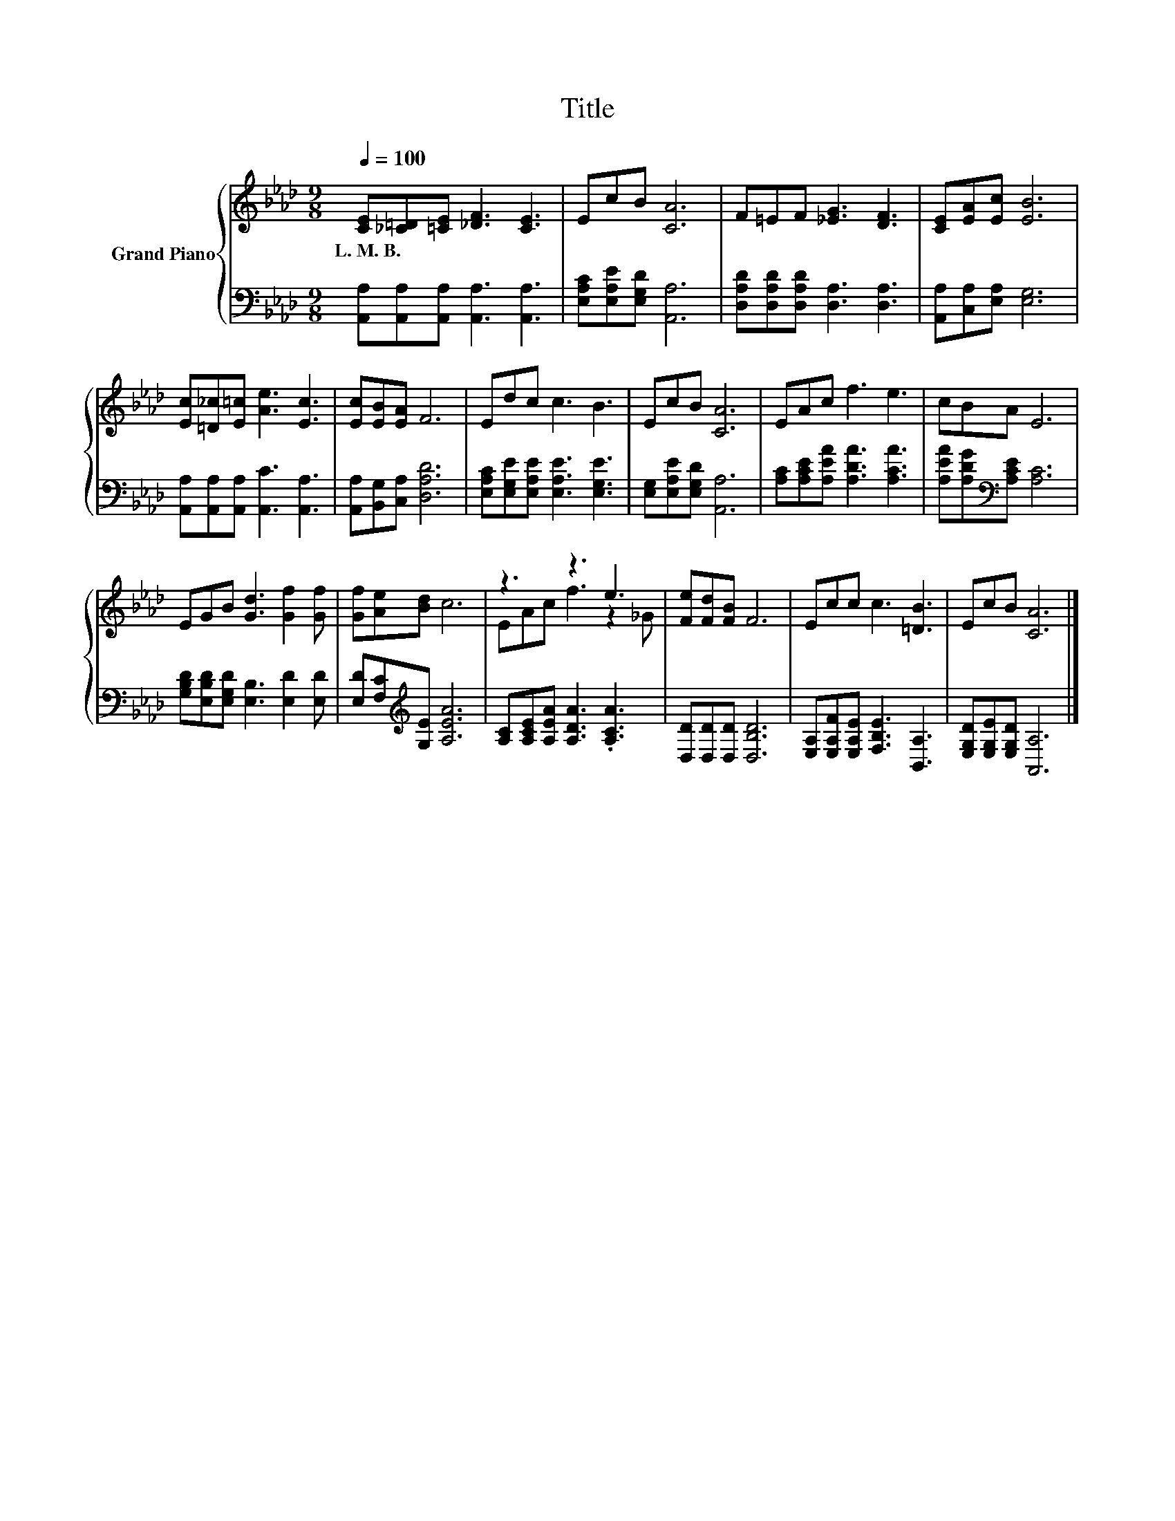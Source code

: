 X:1
T:Title
%%score { ( 1 3 ) | 2 }
L:1/8
Q:1/4=100
M:9/8
K:Ab
V:1 treble nm="Grand Piano"
V:3 treble 
V:2 bass 
V:1
 [CE][_C=D][=CE] [_DF]3 [CE]3 | EcB [CA]6 | F=EF [_EG]3 [DF]3 | [CE][EA][Ec] [EB]6 | %4
w: L.~M.~B. * * * *||||
 [Ec][=D_c][E=c] [Ae]3 [Ec]3 | [Ec][EB][EA] F6 | Edc c3 B3 | EcB [CA]6 | EAc f3 e3 | cBA E6 | %10
w: ||||||
 EGB [Gd]3 [Gf]2 [Gf] | [Gf][Ae][Bd] c6 | z3 z3 e3 | [Fe][Fd][FB] F6 | Ecc c3 [=DB]3 | EcB [CA]6 |] %16
w: ||||||
V:2
 [A,,A,][A,,A,][A,,A,] [A,,A,]3 [A,,A,]3 | [E,A,C][E,A,E][E,G,D] [A,,A,]6 | %2
 [D,A,D][D,A,D][D,A,D] [D,A,]3 [D,A,]3 | [A,,A,][C,A,][E,A,] [E,G,]6 | %4
 [A,,A,][A,,A,][A,,A,] [A,,C]3 [A,,A,]3 | [A,,A,][B,,G,][C,A,] [D,A,D]6 | %6
 [E,A,C][E,G,E][E,A,E] [E,A,E]3 [E,G,E]3 | [E,G,][E,A,E][E,G,D] [A,,A,]6 | %8
 [A,C][A,CE][A,EA] [A,DA]3 [A,CA]3 | [A,EA][A,DG][K:bass][A,CE] [A,C]6 | %10
 [G,B,D][E,B,D][E,G,D] [E,B,]3 [E,D]2 [E,D] | [E,D][F,C][K:treble][G,E] [A,EA]6 | %12
 [A,C][A,CE][A,EA] [A,DA]3 .[A,CA]3 | [D,D][D,D][D,D] [D,B,D]6 | %14
 [E,A,][E,A,F][E,A,E] [F,B,E]3 [B,,A,]3 | [E,G,D][E,G,E][E,G,D] [A,,A,]6 |] %16
V:3
 x9 | x9 | x9 | x9 | x9 | x9 | x9 | x9 | x9 | x9 | x9 | x9 | EAc f3 z2 _G | x9 | x9 | x9 |] %16

